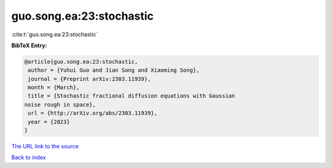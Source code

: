 guo.song.ea:23:stochastic
=========================

:cite:t:`guo.song.ea:23:stochastic`

**BibTeX Entry:**

.. code-block:: bibtex

   @article{guo.song.ea:23:stochastic,
    author = {Yuhui Guo and Jian Song and Xiaoming Song},
    journal = {Preprint arXiv:2303.11939},
    month = {March},
    title = {Stochastic fractional diffusion equations with Gaussian
   noise rough in space},
    url = {http://arXiv.org/abs/2303.11939},
    year = {2023}
   }
`The URL link to the source <ttp://arXiv.org/abs/2303.11939}>`_


`Back to index <../By-Cite-Keys.html>`_
